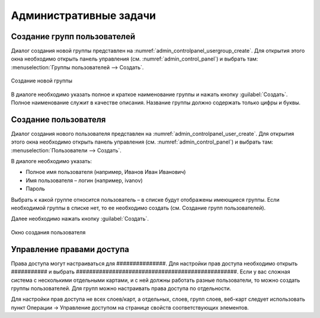 .. sectionauthor:: Артём Светлов <artem.svetlov@nextgis.ru>

.. _admin_tasks:

Административные задачи
================================

Создание групп пользователей
--------------------------------

Диалог создания новой группы представлен на :numref:`admin_controlpanel_usergroup_create`. Для открытия этого окна необходимо открыть панель управления (см. :numref:`admin_control_panel`) и выбрать там: :menuselection:`Группы пользователей --> Создать`.

.. figure:: _static/admin_controlpanel_usergroup_create.png
   :name: admin_controlpanel_usergroup_create
   :align: center

   Создание новой группы

В диалоге необходимо указать полное и краткое наименование группы и нажать кнопку :guilabel:`Создать`. Полное наименование служит в качестве описания. Название группы должно содержать только цифры и буквы. 


Создание пользователя
--------------------------------

Диалог создания нового пользователя представлен на :numref:`admin_controlpanel_user_create`. Для открытия этого окна необходимо открыть панель управления (см. :numref:`admin_control_panel`) и выбрать там: :menuselection:`Пользователи --> Создать`.

В диалоге необходимо указать:

* Полное имя пользователя (например, Иванов Иван Иванович)
* Имя пользователя – логин (например, ivanov)
* Пароль

Выбрать к какой группе относится пользователь – в списке будут отображены имеющиеся группы. Если необходимой группы в списке нет, то ее необходимо создать (см. Создание групп пользователей).

Далее необходимо нажать кнопку :guilabel:`Создать`.

.. figure:: _static/admin_controlpanel_user_create.png
   :name: admin_controlpanel_user_create
   :align: center

   Окно создания пользователя


Управление правами доступа
--------------------------------

Права доступа могут настраиваться для ###############. Для настройки прав доступа необходимо открыть ########### и выбрать #################################################. Если у вас сложная система с несколькими отдельными картами, и с ней должны работать разные пользователи, то можно создать группы пользователей. Для групп можно настраивать права доступа по отдельности.


Для настройки прав доступа не всех слоев/карт, а отдельных, слоев, групп слоев, веб-карт следует использовать пункт Операции → Управление доступом на странице свойств соответствующих элементов.





